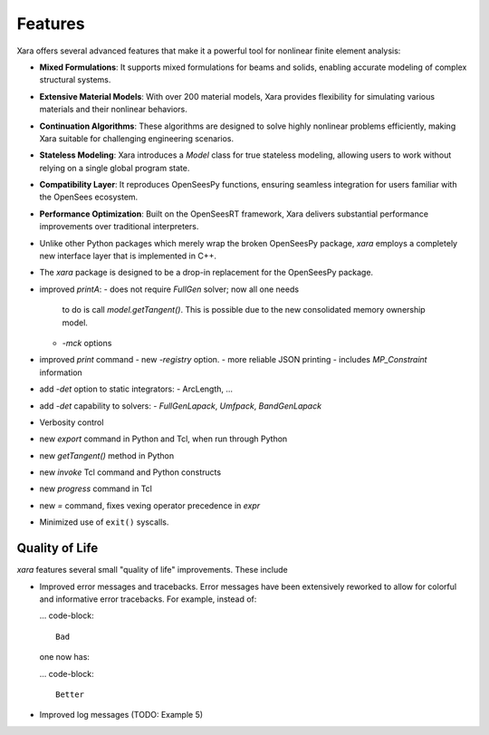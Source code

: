 Features 
^^^^^^^^

Xara offers several advanced features that make it a powerful tool for nonlinear finite element analysis:

- **Mixed Formulations**: It supports mixed formulations for beams and solids, enabling accurate modeling of complex structural systems.
- **Extensive Material Models**: With over 200 material models, Xara provides flexibility for simulating various materials and their nonlinear behaviors.
- **Continuation Algorithms**: These algorithms are designed to solve highly nonlinear problems efficiently, making Xara suitable for challenging engineering scenarios.
- **Stateless Modeling**: Xara introduces a `Model` class for true stateless modeling, allowing users to work without relying on a single global program state.
- **Compatibility Layer**: It reproduces OpenSeesPy functions, ensuring seamless integration for users familiar with the OpenSees ecosystem.
- **Performance Optimization**: Built on the OpenSeesRT framework, Xara delivers substantial performance improvements over traditional interpreters.


- Unlike other Python packages which merely wrap the broken OpenSeesPy package, *xara* employs a completely new interface layer that is implemented in C++.
- The *xara* package is designed to be a drop-in replacement for the OpenSeesPy package.
- improved `printA`:
  - does not require `FullGen` solver; now all one needs
    to do is call `model.getTangent()`. This is possible due to the
    new consolidated memory ownership model.
  - `-mck` options


- improved `print` command
  - new `-registry` option.
  - more reliable JSON printing
  - includes `MP_Constraint` information

- add `-det` option to static integrators:
  - ArcLength, ...

- add `-det` capability to solvers:
  - `FullGenLapack`, `Umfpack`, `BandGenLapack`

- Verbosity control

- new `export` command in Python and Tcl, when run through Python
- new `getTangent()` method in Python
- new `invoke` Tcl command and Python constructs
- new `progress` command in Tcl
- new `=` command, fixes vexing operator precedence in `expr`

- Minimized use of ``exit()`` syscalls.


Quality of Life
---------------

*xara* features several small "quality of life" improvements. These include

* Improved error messages and tracebacks. Error messages have been extensively reworked to allow for colorful and informative error tracebacks. 
  For example, instead of:

  ... code-block::

      Bad

  one now has:

  ... code-block::

      Better

* Improved log messages (TODO: Example 5)



